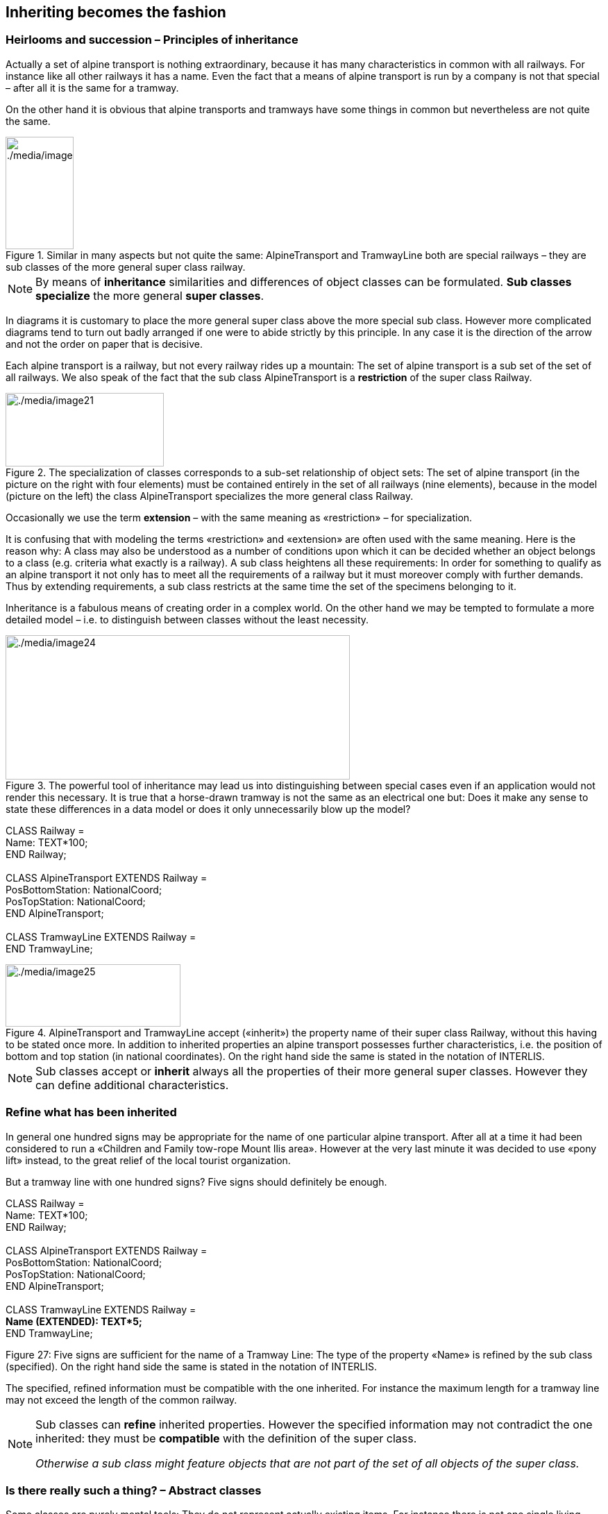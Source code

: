 [#_5]
== Inheriting becomes the fashion

[#_5_1]
=== Heirlooms and succession – Principles of inheritance

Actually a set of alpine transport is nothing extraordinary, because it has many characteristics in common with all railways. For instance like all other railways it has a name. Even the fact that a means of alpine transport is run by a company is not that special – after all it is the same for a tramway.

On the other hand it is obvious that alpine transports and tramways have some things in common but nevertheless are not quite the same. 

.Similar in many aspects but not quite the same: AlpineTransport and TramwayLine both are special railways – they are sub classes of the more general super class railway.
image::img/image21.png[./media/image21,width=164,height=56] image:img/image22.png[./media/image22,width=98,height=162]


[NOTE]
By means of *inheritance* similarities and differences of object classes can be formulated. *Sub classes specialize* the more general *super classes*.

In diagrams it is customary to place the more general super class above the more special sub class. However more complicated diagrams tend to turn out badly arranged if one were to abide strictly by this principle. In any case it is the direction of the arrow and not the order on paper that is decisive.

Each alpine transport is a railway, but not every railway rides up a mountain: The set of alpine transport is a sub set of the set of all railways. We also speak of the fact that the sub class AlpineTransport is a *restriction* of the super class Railway.

.The specialization of classes corresponds to a sub-set relationship of object sets: The set of alpine transport (in the picture on the right with four elements) must be contained entirely in the set of all railways (nine elements), because in the model (picture on the left) the class AlpineTransport specializes the more general class Railway.
image::img/image21.png[./media/image21,width=164,height=56] image:img/image23.png[./media/image23,width=228,height=106]


Occasionally we use the term *extension* – with the same meaning as «restriction» – for specialization.

It is confusing that with modeling the terms «restriction» and «extension» are often used with the same meaning. Here is the reason why: A class may also be understood as a number of conditions upon which it can be decided whether an object belongs to a class (e.g. criteria what exactly is a railway). A sub class heightens all these requirements: In order for something to qualify as an alpine transport it not only has to meet all the requirements of a railway but it must moreover comply with further demands. Thus by extending requirements, a sub class restricts at the same time the set of the specimens belonging to it.

Inheritance is a fabulous means of creating order in a complex world. On the other hand we may be tempted to formulate a more detailed model – i.e. to distinguish between classes without the least necessity. 

.The powerful tool of inheritance may lead us into distinguishing between special cases even if an application would not render this necessary. It is true that a horse-drawn tramway is not the same as an electrical one but: Does it make any sense to state these differences in a data model or does it only unnecessarily blow up the model?
image::img/image24.png[./media/image24,width=496,height=208]


CLASS Railway = +
Name: TEXT++*++100; +
END Railway; +
 +
CLASS AlpineTransport EXTENDS Railway = +
PosBottomStation: NationalCoord; +
PosTopStation: NationalCoord; +
END AlpineTransport; +
 +
CLASS TramwayLine EXTENDS Railway = +
END TramwayLine;

.AlpineTransport and TramwayLine accept («inherit») the property name of their super class Railway, without this having to be stated once more. In addition to inherited properties an alpine transport possesses further characteristics, i.e. the position of bottom and top station (in national coordinates). On the right hand side the same is stated in the notation of INTERLIS.
image::img/image25.png[./media/image25,width=252,height=90]


[NOTE]
Sub classes accept or *inherit* always all the properties of their more general super classes. However they can define additional characteristics.

[#_5_2]
=== Refine what has been inherited

In general one hundred signs may be appropriate for the name of one particular alpine transport. After all at a time it had been considered to run a «Children and Family tow-rope Mount Ilis area». However at the very last minute it was decided to use «pony lift» instead, to the great relief of the local tourist organization.

But a tramway line with one hundred signs? Five signs should definitely be enough.

CLASS Railway = +
Name: TEXT++*++100; +
END Railway; +
 +
CLASS AlpineTransport EXTENDS Railway = +
PosBottomStation: NationalCoord; +
PosTopStation: NationalCoord; +
END AlpineTransport; +
 +
CLASS TramwayLine EXTENDS Railway = +
**Name (EXTENDED): TEXT++*++5; +
**END TramwayLine;

Figure 27: Five signs are sufficient for the name of a Tramway Line: The type of the property «Name» is refined by the sub class (specified). On the right hand side the same is stated in the notation of INTERLIS.

The specified, refined information must be compatible with the one inherited. For instance the maximum length for a tramway line may not exceed the length of the common railway.

[NOTE]
====
Sub classes can *refine* inherited properties. However the specified information may not contradict the one inherited: they must be *compatible* with the definition of the super class.

_Otherwise a sub class might feature objects that are not part of the set of all objects of the super class._
====

[#_5_3]
=== Is there really such a thing? – Abstract classes

Some classes are purely mental tools: They do not represent actually existing items. For instance there is not one single living being in this world that would only be living being without being something more specific at the same time. Similarly a data model might determine that there is no railway as such but that every railway would have to be either a tramway line, an alpine transport etc.

[NOTE]
If a class should not feature any concrete objects, it is declared *abstract*.

Very often in a data model all its super classes will be abstract and only its very last, most specific classes will be concrete.

CLASS Railway *(ABSTRACT)* = +
Name: TEXT++*++100; +
END Railway; +
 +
CLASS AlpineTransport EXTENDS Railway = +
PosBottomStation: NationalCoord; +
PosTopStation: NationalCoord; +
END AlpineTransport; +
 +
CLASS TramwayLine EXTENDS Railway = +
END TramwayLine;

Figure 28: Railway as an abstract class: If it is required that there be no objects that are only railway without also being alpine transport or tramway line this is shown in the diagram in italics. On the right hand side the same is stated in the notation of INTERLIS.

[#_5_4]
=== We do not want to give such precise orders – Abstract properties

Let's assume an international association wishes to ensure that tickets are captured with their prices. Then again it does not want to dictate a certain currency and consequently it is not clear where a sensible upper limit for the price could be set. Nevertheless it is not contested that «price» should be a number and that we deal with money. After all prices are not measured in kilometers per hour!

CLASS TicketTypeWorldwide (ABSTRACT) = +
Price (ABSTRACT): NUMERIC ++[++MONEY++]++; +
END TicketTypeWorldwide; +
 +
CLASS TicketTypeAhland EXTENDS TicketTypeWorldwide = +
Price (EXTENDED): 0.00 .. 9999.99 ++[++Ahland.Sovereign++]++; +
END TicketTypeAhland;

[NOTE]
Not all properties have to be defined down to the last detail: with abstract classes *abstract properties* are admissible. It is then up to the concrete sub classes, to specify these properties. For instance this is handy when regulating something on national or international level without prescribing every single detail right from the beginning.

[#_5_5]
=== Details are of no interest – A closer look at the specific

In general whoever demands information on the transport system of a country does not want to know whether one particular means of transport is a cable car, a tramway or some other sub type of railway. Nor would he want to find out what system of cogs is used by a line, if it were to be a cog rail. Nothing but its name (that according to the data model is captured for each means of transport) is sufficient as an answer.

[NOTE]
====
Entities of a sub class can always be considered to be generalizing in terms of a super class.

_The Greek expression for this principle is polymorphism._
====

However this applies on one condition:

[NOTE]
Each extension must be *compatible* with its basic definition. Compatible means that each value possible with the extended definition can be mapped onto the basic definition in accordance with the rules of the basic type (text, enumeration, number coordinate etc.).

[#_5_6]
=== Inheritance on a larger scale

Not always the distinction between sub- and super class is justified on a mere factual basis. Organizational considerations may be decisive.

For instance in Ilis Valley they basically agree with the idea of an alpine transport as conceived by the National Tourist Office. Nevertheless they are not quite satisfied:

* For those lines that run up to Mount Ilis it would be interesting to know the course of the tracks. If it were to be captured, then the course could be added to the maps that are available free for tourists at the information centre.
* Furthermore Ilis Valley would like to record, which lines are suitable for hikers and toboggans.

Both are properties that basically apply to every alpine transport could feature – they simply do not feature in the national model. Of course Ilis Valley has asked the National Tourist Office to adjust their model accordingly. But the only reply they got as that they neither had the time nor the money to alter all their computer systems in the country just to gratify the wishes of some mountain valley. So what now?

Some reckoned that the National Tourist Office had best be ignored since it consisted mainly of bureaucrats without the least understanding for practical matters! (Other words were mentioned that had nothing whatsoever to do with the matter.)

Others could relate to the opinion of the National Tourist Office – just imagine if every valley were to have their own way. And besides they still profited from the National Tourist Office: with the data they are sent material for and about the Ilis Valley is produced.

So should the people in charge renounce their extra wishes? Or double gather all their data – once for themselves, once for the National Tourist Office?

.The National Tourist Office is not willing to adjust their model to the extra wishes of Ilis Valley. Thanks to inheritance Ilis Valley can still collect their data: Their topic AlpineTransports inherits everything from the national topic AlpineTransports, but adds as an extension the object class MITAlpineTransport with additional properties.
image::img/image28.png[./media/image28,width=314,height=254]


Thanks to inheritance this conflict could be solved. In Ilis Valley all railways are captured as MITAlpineTransport with all extensions. Since MITAlpineTransport is a sub class of AlpineTransport (in accordance with the National Tourist Office), each MITAlpineTransport can be read as an ordinary AlpineTransport. Hence Ilis Valley can send their data just as they are to the National Tourist Office.

[NOTE]
====
Inheritance can also be used to support federal characteristics.

_To be exact it is due to polymorphism that is rendered possible by inheritance: Each entity of a sub class can be regarded as part of the super class (cf. paragraph 5.5). Thus the National Tourist Office can process data from each alpine transport in the country even if it is an example of a local sub class of «alpine transport» unknown to the National Tourist Office._
====

Inheritance does not go very far with INTERLIS: Not only classes and topics, but also domains (types), views, graphic definitions, in a certain sense even units can be inherited and specified.

[#_5_7]
=== Simple and multiple inheritance

Some modeling languages permit the simultaneous inheritance of several basic elements. Thus a class may refine several super classes at the same time.

In information technology it is debated as to how useful this really is. Models using multiple inheritance often become more confusing. Hence INTERLIS only applies simple inheritance.

